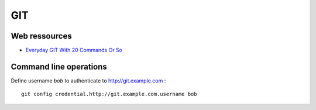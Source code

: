 ===
GIT
===

Web ressources
==============
- `Everyday GIT With 20 Commands Or So <https://www.kernel.org/pub/software/scm/git/docs/everyday.html>`_

Command line operations
=======================

Define username *bob* to authenticate to http://git.example.com : ::

    git config credential.http://git.example.com.username bob


